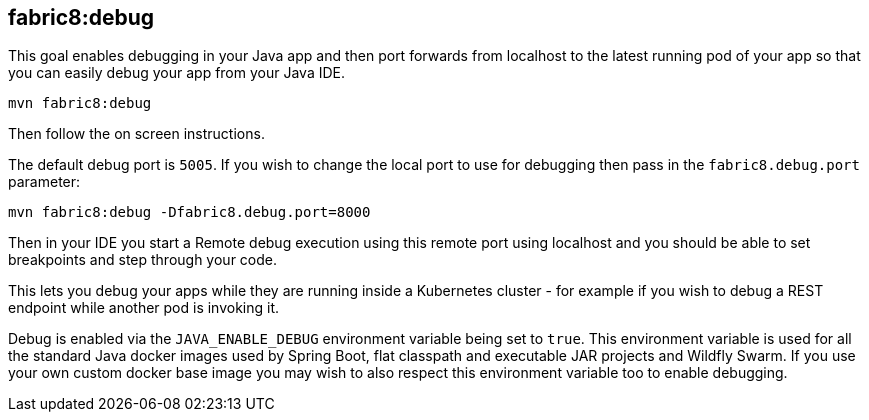 
[[fabric8:debug]]
== *fabric8:debug*

This goal enables debugging in your Java app and then port forwards from localhost to the latest running pod of your app so that you can easily debug your app from your Java IDE.

[source, sh]
----
mvn fabric8:debug
----

Then follow the on screen instructions.

The default debug port is `5005`. If you wish to change the local port to use for debugging then pass in the `fabric8.debug.port` parameter:

[source, sh]
----
mvn fabric8:debug -Dfabric8.debug.port=8000
----

Then in your IDE you start a Remote debug execution using this remote port using localhost and you should be able to set breakpoints and step through your code.

This lets you debug your apps while they are running inside a Kubernetes cluster - for example if you wish to debug a REST endpoint while another pod is invoking it.

Debug is enabled via the `JAVA_ENABLE_DEBUG` environment variable being set to `true`. This environment variable is used for all the standard Java docker images used by Spring Boot, flat classpath and executable JAR projects and Wildfly Swarm. If you use your own custom docker base image you may wish to also respect this environment variable too to enable debugging.